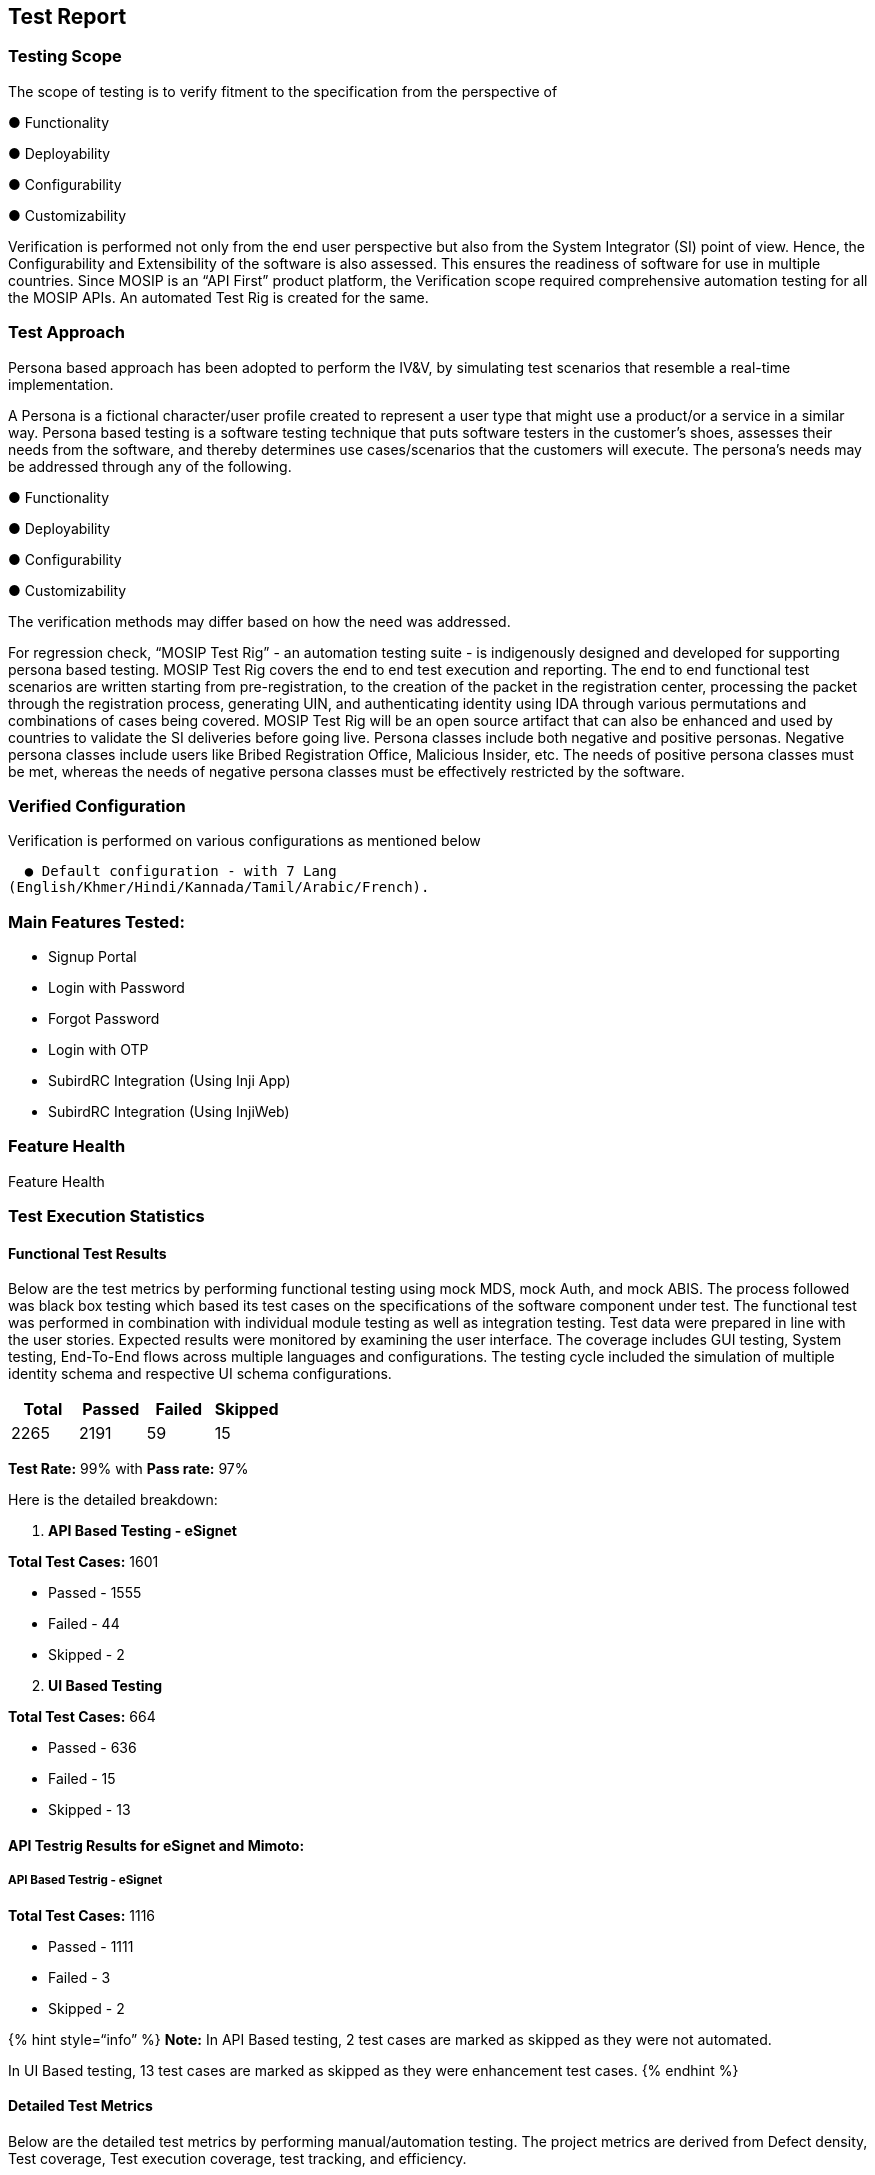 == Test Report

=== Testing Scope

The scope of testing is to verify fitment to the specification from the
perspective of 

● Functionality 

● Deployability 

● Configurability 

● Customizability

Verification is performed not only from the end user perspective but
also from the System Integrator (SI) point of view. Hence, the
Configurability and Extensibility of the software is also assessed. This
ensures the readiness of software for use in multiple countries. Since
MOSIP is an “API First” product platform, the Verification scope
required comprehensive automation testing for all the MOSIP APIs. An
automated Test Rig is created for the same.

=== Test Approach

Persona based approach has been adopted to perform the IV&V, by
simulating test scenarios that resemble a real-time implementation.

A Persona is a fictional character/user profile created to represent a
user type that might use a product/or a service in a similar way.
Persona based testing is a software testing technique that puts software
testers in the customer’s shoes, assesses their needs from the software,
and thereby determines use cases/scenarios that the customers will
execute. The persona’s needs may be addressed through any of the
following.

● Functionality 

● Deployability 

● Configurability 

● Customizability

The verification methods may differ based on how the need was addressed.

For regression check, “MOSIP Test Rig” - an automation testing suite -
is indigenously designed and developed for supporting persona based
testing. MOSIP Test Rig covers the end to end test execution and
reporting. The end to end functional test scenarios are written starting
from pre-registration, to the creation of the packet in the registration
center, processing the packet through the registration process,
generating UIN, and authenticating identity using IDA through various
permutations and combinations of cases being covered. MOSIP Test Rig
will be an open source artifact that can also be enhanced and used by
countries to validate the SI deliveries before going live. Persona
classes include both negative and positive personas. Negative persona
classes include users like Bribed Registration Office, Malicious
Insider, etc. The needs of positive persona classes must be met, whereas
the needs of negative persona classes must be effectively restricted by
the software.

=== Verified Configuration 

Verification is performed on various configurations as mentioned below

  ● Default configuration - with 7 Lang
(English/Khmer/Hindi/Kannada/Tamil/Arabic/French).

=== Main Features Tested:

* Signup Portal
* Login with Password
* Forgot Password
* Login with OTP
* SubirdRC Integration (Using Inji App)
* SubirdRC Integration (Using InjiWeb)

=== Feature Health

Feature Health

=== Test Execution Statistics

==== Functional Test Results 

Below are the test metrics by performing functional testing using mock
MDS, mock Auth, and mock ABIS. The process followed was black box
testing which based its test cases on the specifications of the software
component under test. The functional test was performed in combination
with individual module testing as well as integration testing. Test data
were prepared in line with the user stories. Expected results were
monitored by examining the user interface. The coverage includes GUI
testing, System testing, End-To-End flows across multiple languages and
configurations. The testing cycle included the simulation of multiple
identity schema and respective UI schema configurations.

[cols=",,,",options="header",]
|===
|Total |Passed |Failed |Skipped
|2265 |2191 |59 |15
|===

*Test Rate:* 99% with *Pass rate:* 97%

Here is the detailed breakdown:

[arabic]
. *API Based Testing - eSignet*

*Total Test Cases:* 1601

* Passed - 1555
* Failed - 44
* Skipped - 2

[arabic, start=2]
. *UI Based Testing*

*Total Test Cases:* 664

* Passed - 636
* Failed - 15
* Skipped - 13

==== API Testrig Results for eSignet and Mimoto:

===== *API Based Testrig - eSignet*

*Total Test Cases:* 1116

* Passed - 1111
* Failed - 3
* Skipped - 2

++{++% hint style="`info`" %} *Note:* In API Based testing, 2 test cases
are marked as skipped as they were not automated.

In UI Based testing, 13 test cases are marked as skipped as they were
enhancement test cases. ++{++% endhint %}

==== Detailed Test Metrics

Below are the detailed test metrics by performing manual/automation
testing. The project metrics are derived from Defect density, Test
coverage, Test execution coverage, test tracking, and efficiency.

The various metrics that assist in test tracking and efficiency are as
follows:

● Passed Test Cases Coverage: It measures the percentage of passed test
cases. (Number of passed tests / Total number of tests executed) x 100.

● Failed Test Case Coverage: It measures the percentage of all the
failed test cases. (Number of failed tests / Total number of test cases
executed) x 100.

==== Sonar Report:

===== eSignet:

eSignet Sonar Report

=====  eSignet Signup Repo:

eSignet Signup Repo

 
